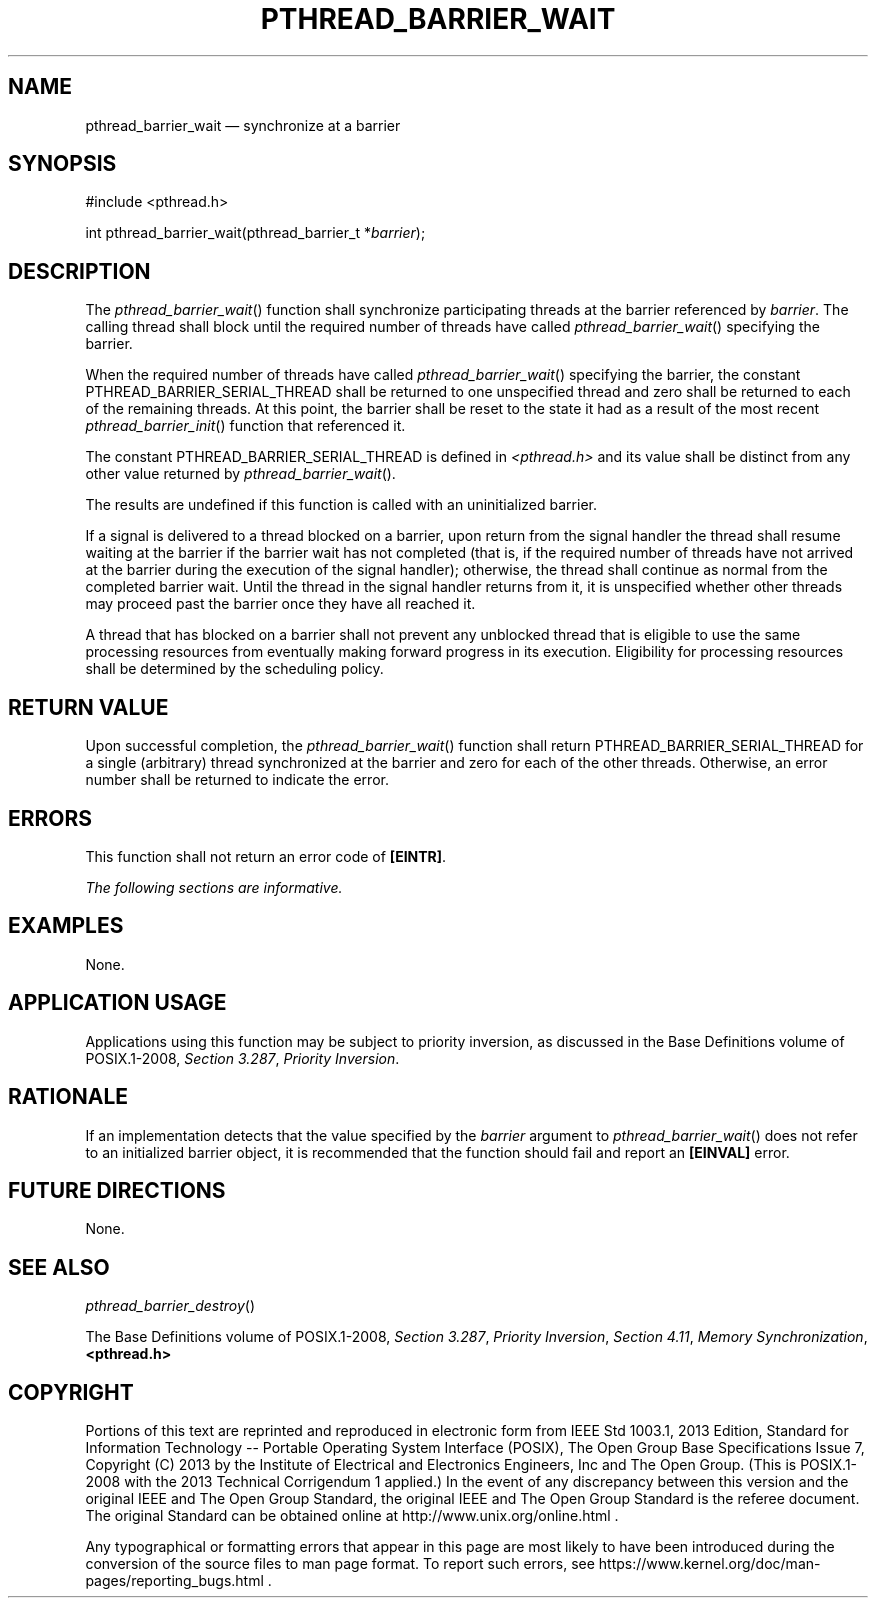 '\" et
.TH PTHREAD_BARRIER_WAIT "3" 2013 "IEEE/The Open Group" "POSIX Programmer's Manual"

.SH NAME
pthread_barrier_wait
\(em synchronize at a barrier
.SH SYNOPSIS
.LP
.nf
#include <pthread.h>
.P
int pthread_barrier_wait(pthread_barrier_t *\fIbarrier\fP);
.fi
.SH DESCRIPTION
The
\fIpthread_barrier_wait\fR()
function shall synchronize participating threads at the barrier
referenced by
.IR barrier .
The calling thread shall block until the required number of
threads have called
\fIpthread_barrier_wait\fR()
specifying the barrier.
.P
When the required number of threads have called
\fIpthread_barrier_wait\fR()
specifying the barrier, the constant PTHREAD_BARRIER_SERIAL_THREAD
shall be returned to one unspecified thread and zero shall be returned
to each of the remaining threads. At this point, the barrier shall be
reset to the state it had as a result of the most recent
\fIpthread_barrier_init\fR()
function that referenced it.
.P
The constant PTHREAD_BARRIER_SERIAL_THREAD is defined in
.IR <pthread.h> 
and its value shall be distinct from any other value returned by
\fIpthread_barrier_wait\fR().
.P
The results are undefined if this function is called with an
uninitialized barrier.
.P
If a signal is delivered to a thread blocked on a barrier, upon return
from the signal handler the thread shall resume waiting at the barrier
if the barrier wait has not completed (that is, if the required number
of threads have not arrived at the barrier during the execution of the
signal handler); otherwise, the thread shall continue as normal from
the completed barrier wait. Until the thread in the signal handler
returns from it, it is unspecified whether other threads may proceed
past the barrier once they have all reached it.
.P
A thread that has blocked on a barrier shall not prevent any unblocked
thread that is eligible to use the same processing resources from
eventually making forward progress in its execution. Eligibility for
processing resources shall be determined by the scheduling policy.
.SH "RETURN VALUE"
Upon successful completion, the
\fIpthread_barrier_wait\fR()
function shall return PTHREAD_BARRIER_SERIAL_THREAD for a single
(arbitrary) thread synchronized at the barrier and zero for each of the
other threads. Otherwise, an error number shall be returned to indicate
the error.
.SH ERRORS
This function shall not return an error code of
.BR [EINTR] .
.LP
.IR "The following sections are informative."
.SH EXAMPLES
None.
.SH "APPLICATION USAGE"
Applications using this function may be subject to priority inversion,
as discussed in the Base Definitions volume of POSIX.1\(hy2008,
.IR "Section 3.287" ", " "Priority Inversion".
.SH RATIONALE
If an implementation detects that the value specified by the
.IR barrier
argument to
\fIpthread_barrier_wait\fR()
does not refer to an initialized barrier object, it is recommended
that the function should fail and report an
.BR [EINVAL] 
error.
.SH "FUTURE DIRECTIONS"
None.
.SH "SEE ALSO"
.IR "\fIpthread_barrier_destroy\fR\^(\|)"
.P
The Base Definitions volume of POSIX.1\(hy2008,
.IR "Section 3.287" ", " "Priority Inversion",
.IR "Section 4.11" ", " "Memory Synchronization",
.IR "\fB<pthread.h>\fP"
.SH COPYRIGHT
Portions of this text are reprinted and reproduced in electronic form
from IEEE Std 1003.1, 2013 Edition, Standard for Information Technology
-- Portable Operating System Interface (POSIX), The Open Group Base
Specifications Issue 7, Copyright (C) 2013 by the Institute of
Electrical and Electronics Engineers, Inc and The Open Group.
(This is POSIX.1-2008 with the 2013 Technical Corrigendum 1 applied.) In the
event of any discrepancy between this version and the original IEEE and
The Open Group Standard, the original IEEE and The Open Group Standard
is the referee document. The original Standard can be obtained online at
http://www.unix.org/online.html .

Any typographical or formatting errors that appear
in this page are most likely
to have been introduced during the conversion of the source files to
man page format. To report such errors, see
https://www.kernel.org/doc/man-pages/reporting_bugs.html .
